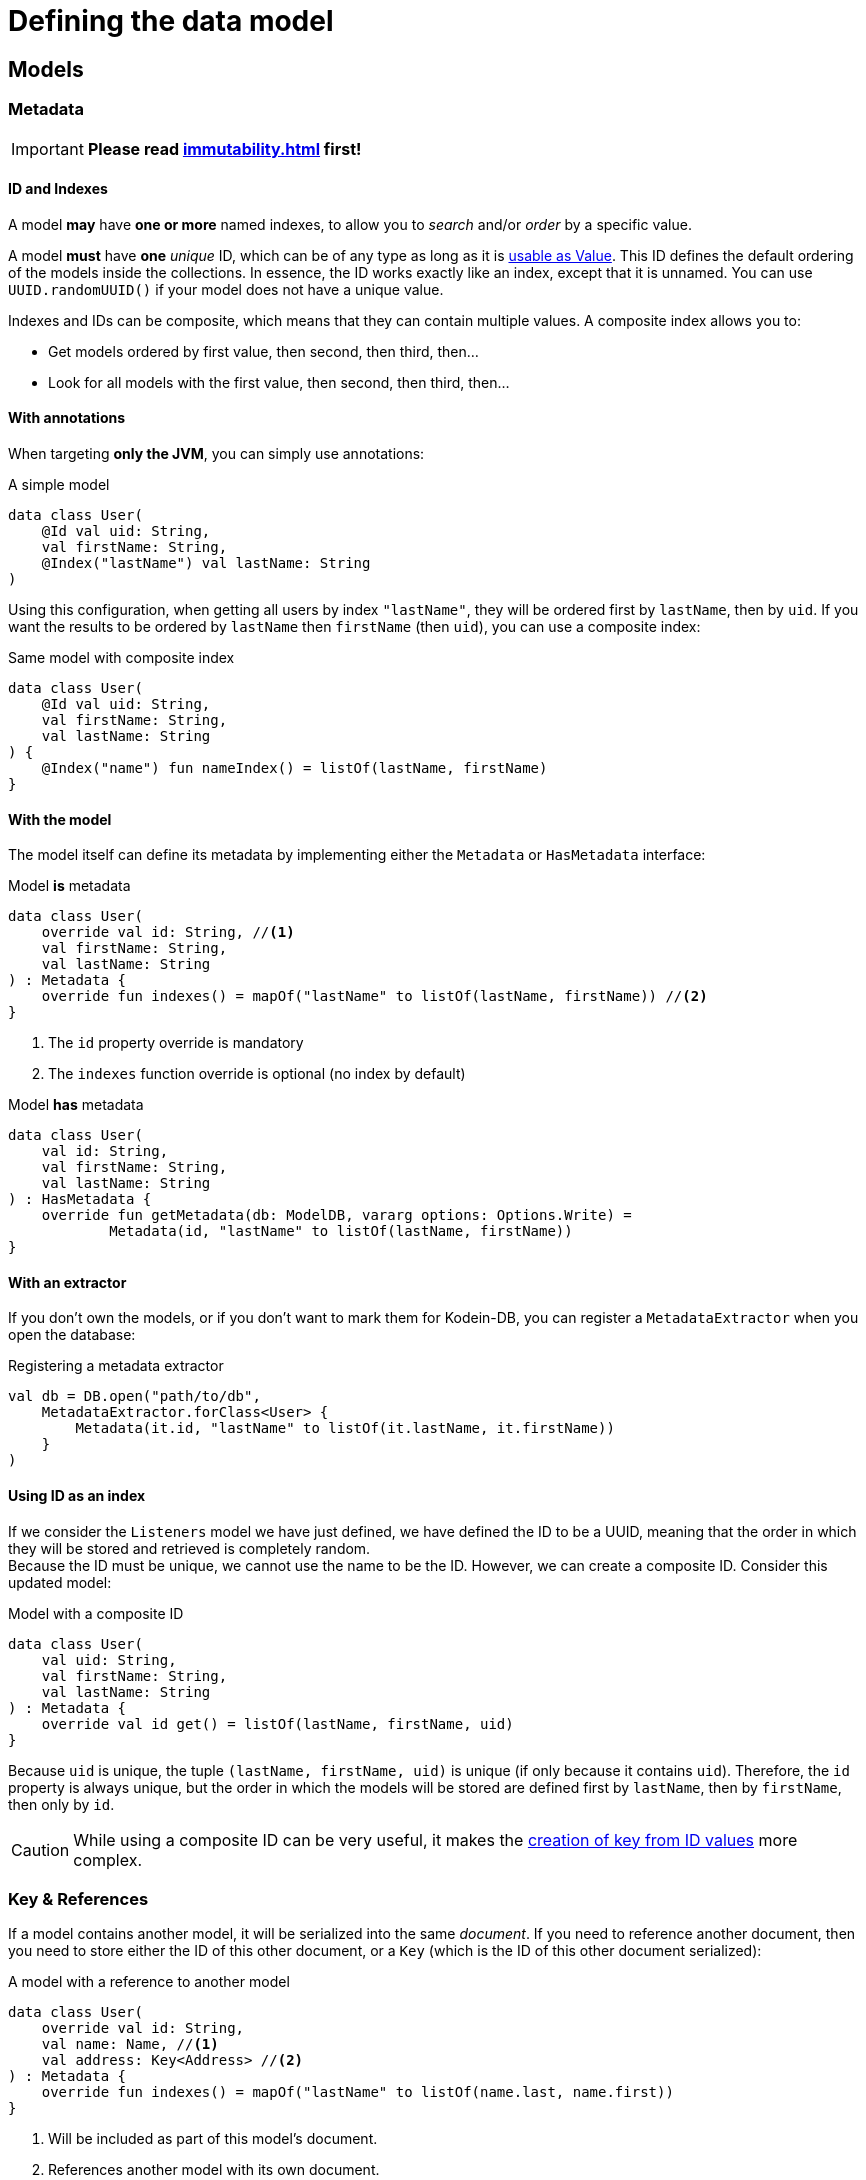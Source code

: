= Defining the data model

== Models

=== Metadata

IMPORTANT: *Please read xref:immutability.adoc[] first!*

==== ID and Indexes

A model *may* have *one or more* named indexes, to allow you to _search_ and/or _order_ by a specific value.

A model *must* have *one* _unique_ ID, which can be of any type as long as it is <<values, usable as Value>>.
This ID defines the default ordering of the models inside the collections.
In essence, the ID works exactly like an index, except that it is unnamed.
You can use `UUID.randomUUID()` if your model does not have a unique value.

Indexes and IDs can be composite, which means that they can contain multiple values.
A composite index allows you to:

- Get models ordered by first value, then second, then third, then...
- Look for all models with the first value, then second, then third, then...


==== With annotations

When targeting *only the JVM*, you can simply use annotations:

[source,kotlin]
.A simple model
----
data class User(
    @Id val uid: String,
    val firstName: String,
    @Index("lastName") val lastName: String
)
----

Using this configuration, when getting all users by index `"lastName"`, they will be ordered first by `lastName`, then by `uid`.
If you want the results to be ordered by `lastName` then `firstName` (then `uid`), you can use a composite index:

[source,kotlin]
.Same model with composite index
----
data class User(
    @Id val uid: String,
    val firstName: String,
    val lastName: String
) {
    @Index("name") fun nameIndex() = listOf(lastName, firstName)
}
----


==== With the model

The model itself can define its metadata by implementing either the `Metadata` or `HasMetadata` interface:

[source,kotlin]
.Model *is* metadata
----
data class User(
    override val id: String, //<1>
    val firstName: String,
    val lastName: String
) : Metadata {
    override fun indexes() = mapOf("lastName" to listOf(lastName, firstName)) //<2>
}
----
<1> The `id` property override is mandatory
<2> The `indexes` function override is optional (no index by default)

[source,kotlin]
.Model *has* metadata
----
data class User(
    val id: String,
    val firstName: String,
    val lastName: String
) : HasMetadata {
    override fun getMetadata(db: ModelDB, vararg options: Options.Write) =
            Metadata(id, "lastName" to listOf(lastName, firstName))
}
----


==== With an extractor

If you don't own the models, or if you don't want to mark them for Kodein-DB, you can register a `MetadataExtractor` when you open the database:

[source,kotlin]
.Registering a metadata extractor
----
val db = DB.open("path/to/db",
    MetadataExtractor.forClass<User> {
        Metadata(it.id, "lastName" to listOf(it.lastName, it.firstName))
    }
)
----


[[id-index]]
==== Using ID as an index

If we consider the `Listeners` model we have just defined, we have defined the ID to be a UUID, meaning that the order in which they will be stored and retrieved is completely random. +
Because the ID must be unique, we cannot use the name to be the ID.
However, we can create a composite ID.
Consider this updated model:

[source,kotlin]
.Model with a composite ID
----
data class User(
    val uid: String,
    val firstName: String,
    val lastName: String
) : Metadata {
    override val id get() = listOf(lastName, firstName, uid)
}
----

Because `uid` is unique, the tuple `(lastName, firstName, uid)` is unique (if only because it contains `uid`).
Therefore, the `id` property is always unique, but the order in which the models will be stored are defined first by `lastName`, then by `firstName`, then only by `id`.

CAUTION: While using a composite ID can be very useful, it makes the xref:operations.adoc#key-from-id[creation of key from ID values] more complex.


=== Key & References

If a model contains another model, it will be serialized into the same _document_.
If you need to reference another document, then you need to store either the ID of this other document, or a `Key` (which is the ID of this other document serialized):

[source,kotlin]
.A model with a reference to another model
----
data class User(
    override val id: String,
    val name: Name, //<1>
    val address: Key<Address> //<2>
) : Metadata {
    override fun indexes() = mapOf("lastName" to listOf(name.last, name.first))
}
----
<1> Will be included as part of this model's document.
<2> References another model with its own document.


[[values]]
== IDs and indexes values

While models are stored in the database as serialized blobs, IDs and indexes are stored as `Value`.

NOTE: A `Value` is a serializable entity where the serialized bytes define the ordering of IDs and indexes.

=== Types usable as Value

By default, the Kodein-DB understands the following types to be used as values: `ByteArray`, `ReadBuffer`, `Boolean`, `Short`, `Int`, `Long`, `Char`, `CharSequence` (such as `String`), Kodein-Memory `UUID` (*not* `java.util.UUID`, `Key`).

[IMPORTANT]
====
In order to keep the database efficient and indexes ordering semantic, `Char` and `CharSequence` are stored as UTF-8 characters (i.e. using a variable number of byte per character). You should be careful when using non-ascii characters as their ordering will not always be natural. +
For example, the French language uses the accented letter 'é'. UTF ordering means that "céleri" will be sorted *after* "cuisse". You should therefore unaccent index values.
====

=== Adding new types as value

You can configure Kodein-DB to accept more types as values (and therefore use these types in IDs and indexes).
You simply need to add a `ValueConverter` to the database when creating it:

[source,kotlin]
.a sample ValueConverter for KotlinX LocalDateTime:
----
val db = DB.default.open("path/to/db",
    ValueConverter.forClass<LocalDateTime> {
        Value.of(it.toInstant(TimeZone.UTC).epochSeconds)
    }
)

----

NOTE: A ValueConverter just needs to know how to serialize a type to a `Value`. Values are never deserialized.

=== Multiple index values

`IndexValues` is a special type.
If an index has a value of type `IndexValues`, then each of its containing value will be considered a separate value for this index.
With it, you can define multiple value for the same index.

[TIP]
====
Multiple values are not the same as composite values!
In fact, if an index has multiple value, each of them may be composite.
====

Defining the same value for multiple index has the following effects:

* The model will appear for different search using the same index
* The model may appear multiple times when performing a search that hits multiple values of the same index.

Let's say we define a simple book model:

[source,kotlin]
.A simple book data class:
----
data class Book(
    val name: String,
    val author: String,
    val keywords: List<String>
)
----

Here `keywords` is a list of keyword a user might search for when searching for this book.

Let's make this a model for our database:

[source,kotlin]
.A simple book model:
----
data class Book(
    override val id: UUID,
    val name: String,
    val author: String,
    val keywords: List<String>
) : Metadata {
    override fun indexes() = mapOf(
        "keywords" to IndexValues(keywords)
    )
}
----

Now you can search by index "lastName" with any keyword, and the book will appear in the `Cursor` if it contains the keyword.

WARNING: When using multiple index, the model may appear multiple times when using `find<Type>().byIndex(name)` or `find<Type>().byIndex(name, value, isOpen = true)`. +
In the previous example, a cursor created with `find<Book>().byIndex("keywords")` will return the same book as many times as it has keywords.



[[polymorphism]]
== Polymorphism

=== The problem

By default, Kodein-DB inserts each model in the document collection that corresponds to its real type.

Considering the following insertions:

[source,kotlin]
.Multiple insertions
----
open class Person(@Id val name: String)
class Child(name: String, val parents: List<Key<Person>>): Person(name)

val janeKey = db.put(Person("Jane"))
val johnKey = db.put(Person("John"))

val parents = listOf(janeKey, johnKey)
db.put(Child("Jill", parents))
db.put(Child("Jack", parents))
----

Using the preceding code, there will be two different collections, one `Person`, one `Child`, meaning if you were to look for all `Person` models, you would only get Jane & John.

Children are person too (even when they keep asking you when's the end of this documentation...) so, you probably want to put every `Child` model into the `Person` collection.
To do that, you need to enable polymorphism: the fact that a collection can hold multiple types of models.


=== JVM only annotation

The simpler way to define a polymorphic document is to use the `@Polymorphic` annotation.
However, as usual for annotations, *it only works for the JVM*.

[source,kotlin]
.Children are Persons
----
@Polymorphic(Person::class) //<1>
class Child(name: String, val parents: List<Key<Person>>): Person(name)
----
<1> This `@Polymorphic` annotation instructs Kodein-DB to put `Child` models into the `Person` collection.


[[type-table]]
=== Type Table

In Kodein-DB, the Type Table is responsible for defining which model type belongs to which collection.

NOTE: Using a Type Table is compatible with multiplatform!

You can define a `TypeTable` when opening the database:

[source,kotlin]
.Defining a Type Table
----
val db = DB.open("path/to/db",
    TypeTable {
        root<Person>() //<1>
            .sub<Child>() //<2>
    }
)
----
<1> Defines the root collection `Person`.
<2> Defines that all `Child` models will be put in the `Person` collection.

